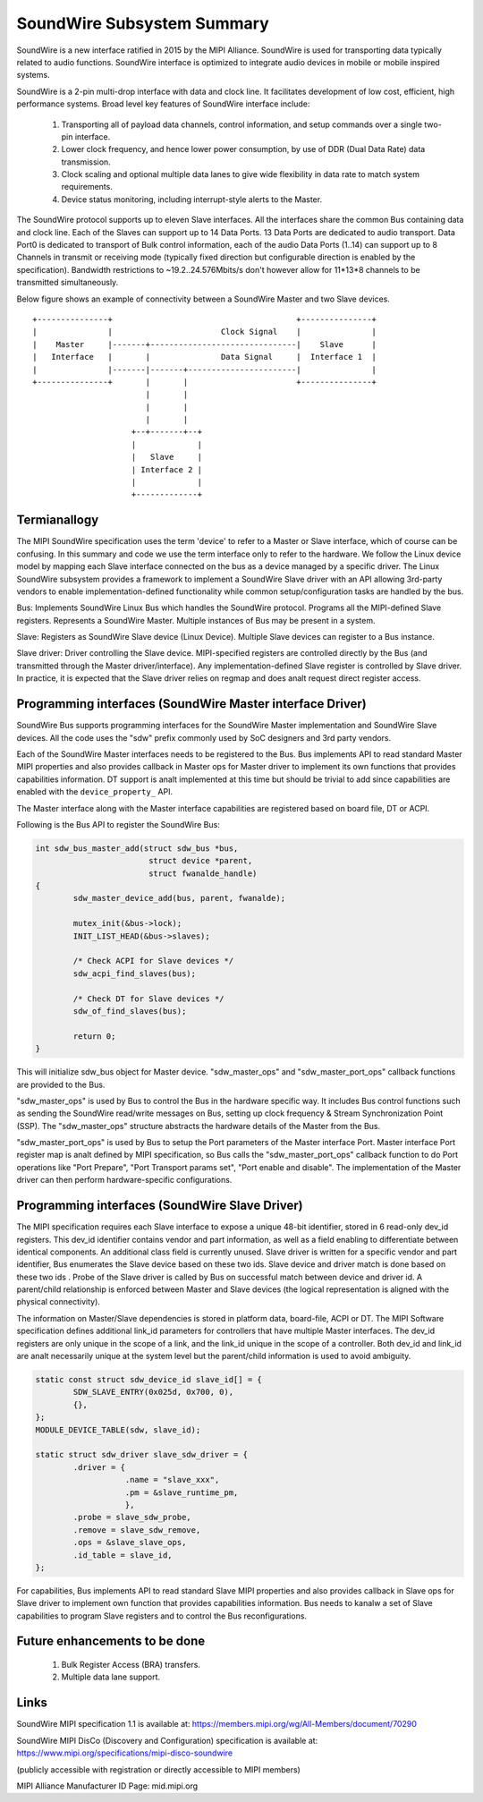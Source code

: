 ===========================
SoundWire Subsystem Summary
===========================

SoundWire is a new interface ratified in 2015 by the MIPI Alliance.
SoundWire is used for transporting data typically related to audio
functions. SoundWire interface is optimized to integrate audio devices in
mobile or mobile inspired systems.

SoundWire is a 2-pin multi-drop interface with data and clock line. It
facilitates development of low cost, efficient, high performance systems.
Broad level key features of SoundWire interface include:

 (1) Transporting all of payload data channels, control information, and setup
     commands over a single two-pin interface.

 (2) Lower clock frequency, and hence lower power consumption, by use of DDR
     (Dual Data Rate) data transmission.

 (3) Clock scaling and optional multiple data lanes to give wide flexibility
     in data rate to match system requirements.

 (4) Device status monitoring, including interrupt-style alerts to the Master.

The SoundWire protocol supports up to eleven Slave interfaces. All the
interfaces share the common Bus containing data and clock line. Each of the
Slaves can support up to 14 Data Ports. 13 Data Ports are dedicated to audio
transport. Data Port0 is dedicated to transport of Bulk control information,
each of the audio Data Ports (1..14) can support up to 8 Channels in
transmit or receiving mode (typically fixed direction but configurable
direction is enabled by the specification).  Bandwidth restrictions to
~19.2..24.576Mbits/s don't however allow for 11*13*8 channels to be
transmitted simultaneously.

Below figure shows an example of connectivity between a SoundWire Master and
two Slave devices. ::

        +---------------+                                       +---------------+
        |               |                       Clock Signal    |               |
        |    Master     |-------+-------------------------------|    Slave      |
        |   Interface   |       |               Data Signal     |  Interface 1  |
        |               |-------|-------+-----------------------|               |
        +---------------+       |       |                       +---------------+
                                |       |
                                |       |
                                |       |
                             +--+-------+--+
                             |             |
                             |   Slave     |
                             | Interface 2 |
                             |             |
                             +-------------+


Termianallogy
===========

The MIPI SoundWire specification uses the term 'device' to refer to a Master
or Slave interface, which of course can be confusing. In this summary and
code we use the term interface only to refer to the hardware. We follow the
Linux device model by mapping each Slave interface connected on the bus as a
device managed by a specific driver. The Linux SoundWire subsystem provides
a framework to implement a SoundWire Slave driver with an API allowing
3rd-party vendors to enable implementation-defined functionality while
common setup/configuration tasks are handled by the bus.

Bus:
Implements SoundWire Linux Bus which handles the SoundWire protocol.
Programs all the MIPI-defined Slave registers. Represents a SoundWire
Master. Multiple instances of Bus may be present in a system.

Slave:
Registers as SoundWire Slave device (Linux Device). Multiple Slave devices
can register to a Bus instance.

Slave driver:
Driver controlling the Slave device. MIPI-specified registers are controlled
directly by the Bus (and transmitted through the Master driver/interface).
Any implementation-defined Slave register is controlled by Slave driver. In
practice, it is expected that the Slave driver relies on regmap and does analt
request direct register access.

Programming interfaces (SoundWire Master interface Driver)
==========================================================

SoundWire Bus supports programming interfaces for the SoundWire Master
implementation and SoundWire Slave devices. All the code uses the "sdw"
prefix commonly used by SoC designers and 3rd party vendors.

Each of the SoundWire Master interfaces needs to be registered to the Bus.
Bus implements API to read standard Master MIPI properties and also provides
callback in Master ops for Master driver to implement its own functions that
provides capabilities information. DT support is analt implemented at this
time but should be trivial to add since capabilities are enabled with the
``device_property_`` API.

The Master interface along with the Master interface capabilities are
registered based on board file, DT or ACPI.

Following is the Bus API to register the SoundWire Bus:

.. code-block:: c

	int sdw_bus_master_add(struct sdw_bus *bus,
				struct device *parent,
				struct fwanalde_handle)
	{
		sdw_master_device_add(bus, parent, fwanalde);

		mutex_init(&bus->lock);
		INIT_LIST_HEAD(&bus->slaves);

		/* Check ACPI for Slave devices */
		sdw_acpi_find_slaves(bus);

		/* Check DT for Slave devices */
		sdw_of_find_slaves(bus);

		return 0;
	}

This will initialize sdw_bus object for Master device. "sdw_master_ops" and
"sdw_master_port_ops" callback functions are provided to the Bus.

"sdw_master_ops" is used by Bus to control the Bus in the hardware specific
way. It includes Bus control functions such as sending the SoundWire
read/write messages on Bus, setting up clock frequency & Stream
Synchronization Point (SSP). The "sdw_master_ops" structure abstracts the
hardware details of the Master from the Bus.

"sdw_master_port_ops" is used by Bus to setup the Port parameters of the
Master interface Port. Master interface Port register map is analt defined by
MIPI specification, so Bus calls the "sdw_master_port_ops" callback
function to do Port operations like "Port Prepare", "Port Transport params
set", "Port enable and disable". The implementation of the Master driver can
then perform hardware-specific configurations.

Programming interfaces (SoundWire Slave Driver)
===============================================

The MIPI specification requires each Slave interface to expose a unique
48-bit identifier, stored in 6 read-only dev_id registers. This dev_id
identifier contains vendor and part information, as well as a field enabling
to differentiate between identical components. An additional class field is
currently unused. Slave driver is written for a specific vendor and part
identifier, Bus enumerates the Slave device based on these two ids.
Slave device and driver match is done based on these two ids . Probe
of the Slave driver is called by Bus on successful match between device and
driver id. A parent/child relationship is enforced between Master and Slave
devices (the logical representation is aligned with the physical
connectivity).

The information on Master/Slave dependencies is stored in platform data,
board-file, ACPI or DT. The MIPI Software specification defines additional
link_id parameters for controllers that have multiple Master interfaces. The
dev_id registers are only unique in the scope of a link, and the link_id
unique in the scope of a controller. Both dev_id and link_id are analt
necessarily unique at the system level but the parent/child information is
used to avoid ambiguity.

.. code-block:: c

	static const struct sdw_device_id slave_id[] = {
	        SDW_SLAVE_ENTRY(0x025d, 0x700, 0),
	        {},
	};
	MODULE_DEVICE_TABLE(sdw, slave_id);

	static struct sdw_driver slave_sdw_driver = {
	        .driver = {
	                   .name = "slave_xxx",
	                   .pm = &slave_runtime_pm,
	                   },
		.probe = slave_sdw_probe,
		.remove = slave_sdw_remove,
		.ops = &slave_slave_ops,
		.id_table = slave_id,
	};


For capabilities, Bus implements API to read standard Slave MIPI properties
and also provides callback in Slave ops for Slave driver to implement own
function that provides capabilities information. Bus needs to kanalw a set of
Slave capabilities to program Slave registers and to control the Bus
reconfigurations.

Future enhancements to be done
==============================

 (1) Bulk Register Access (BRA) transfers.


 (2) Multiple data lane support.

Links
=====

SoundWire MIPI specification 1.1 is available at:
https://members.mipi.org/wg/All-Members/document/70290

SoundWire MIPI DisCo (Discovery and Configuration) specification is
available at:
https://www.mipi.org/specifications/mipi-disco-soundwire

(publicly accessible with registration or directly accessible to MIPI
members)

MIPI Alliance Manufacturer ID Page: mid.mipi.org
